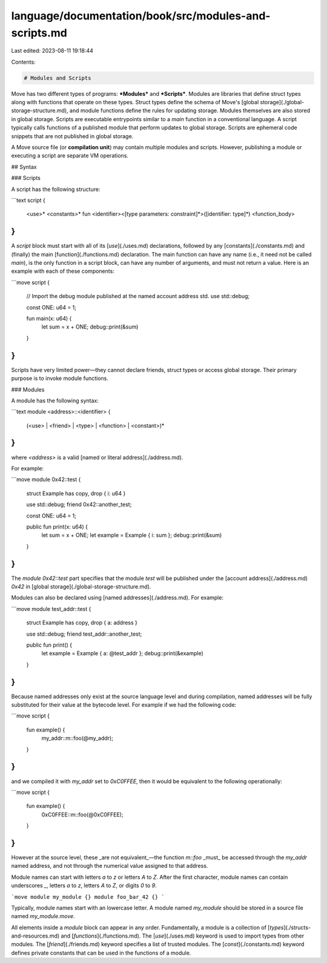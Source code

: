 language/documentation/book/src/modules-and-scripts.md
======================================================

Last edited: 2023-08-11 19:18:44

Contents:

.. code-block:: md

    # Modules and Scripts

Move has two different types of programs: ***Modules*** and ***Scripts***. Modules are libraries that define struct types along with functions that operate on these types. Struct types define the schema of Move's [global storage](./global-storage-structure.md), and module functions define the rules for updating storage. Modules themselves are also stored in global storage. Scripts are executable entrypoints similar to a `main` function in a conventional language. A script typically calls functions of a published module that perform updates to global storage. Scripts are ephemeral code snippets that are not published in global storage.

A Move source file (or **compilation unit**) may contain multiple modules and scripts. However, publishing a module or executing a script are separate VM operations.

## Syntax

### Scripts

A script has the following structure:

```text
script {
    <use>*
    <constants>*
    fun <identifier><[type parameters: constraint]*>([identifier: type]*) <function_body>
}
```

A `script` block must start with all of its [`use`](./uses.md) declarations, followed by any [constants](./constants.md) and (finally) the main
[function](./functions.md) declaration.
The main function can have any name (i.e., it need not be called `main`), is the only function in a script block, can have any number of
arguments, and must not return a value. Here is an example with each of these components:

```move
script {
    // Import the debug module published at the named account address std.
    use std::debug;

    const ONE: u64 = 1;

    fun main(x: u64) {
        let sum = x + ONE;
        debug::print(&sum)
    }
}
```

Scripts have very limited power—they cannot declare friends, struct types or access global storage. Their primary purpose is to invoke module functions.

### Modules

A module has the following syntax:

```text
module <address>::<identifier> {
    (<use> | <friend> | <type> | <function> | <constant>)*
}
```

where `<address>` is a valid [named or literal address](./address.md).

For example:

```move
module 0x42::test {
    struct Example has copy, drop { i: u64 }

    use std::debug;
    friend 0x42::another_test;

    const ONE: u64 = 1;

    public fun print(x: u64) {
        let sum = x + ONE;
        let example = Example { i: sum };
        debug::print(&sum)
    }
}
```

The `module 0x42::test` part specifies that the module `test` will be published under the [account address](./address.md) `0x42` in [global storage](./global-storage-structure.md).

Modules can also be declared using [named addresses](./address.md). For example:

```move
module test_addr::test {
    struct Example has copy, drop { a: address }

    use std::debug;
    friend test_addr::another_test;

    public fun print() {
        let example = Example { a: @test_addr };
        debug::print(&example)
    }
}
```

Because named addresses only exist at the source language level and during compilation,
named addresses will be fully substituted for their value at the bytecode
level. For example if we had the following code:

```move
script {
    fun example() {
        my_addr::m::foo(@my_addr);
    }
}
```

and we compiled it with `my_addr` set to `0xC0FFEE`, then it would be equivalent
to the following operationally:

```move
script {
    fun example() {
        0xC0FFEE::m::foo(@0xC0FFEE);
    }
}
```

However at the source level, these _are not equivalent_—the function
`m::foo` _must_ be accessed through the `my_addr` named address, and not through
the numerical value assigned to that address.

Module names can start with letters `a` to `z` or letters `A` to `Z`. After the first character, module names can contain underscores `_`, letters `a` to `z`, letters `A` to `Z`, or digits `0` to `9`.

```move
module my_module {}
module foo_bar_42 {}
```

Typically, module names start with an lowercase letter. A module named `my_module` should be stored in a source file named `my_module.move`.

All elements inside a `module` block can appear in any order.
Fundamentally, a module is a collection of [`types`](./structs-and-resources.md) and [`functions`](./functions.md).
The [`use`](./uses.md) keyword is used to import types from other modules.
The [`friend`](./friends.md) keyword specifies a list of trusted modules.
The [`const`](./constants.md) keyword defines private constants that can be used in the functions of a module.


